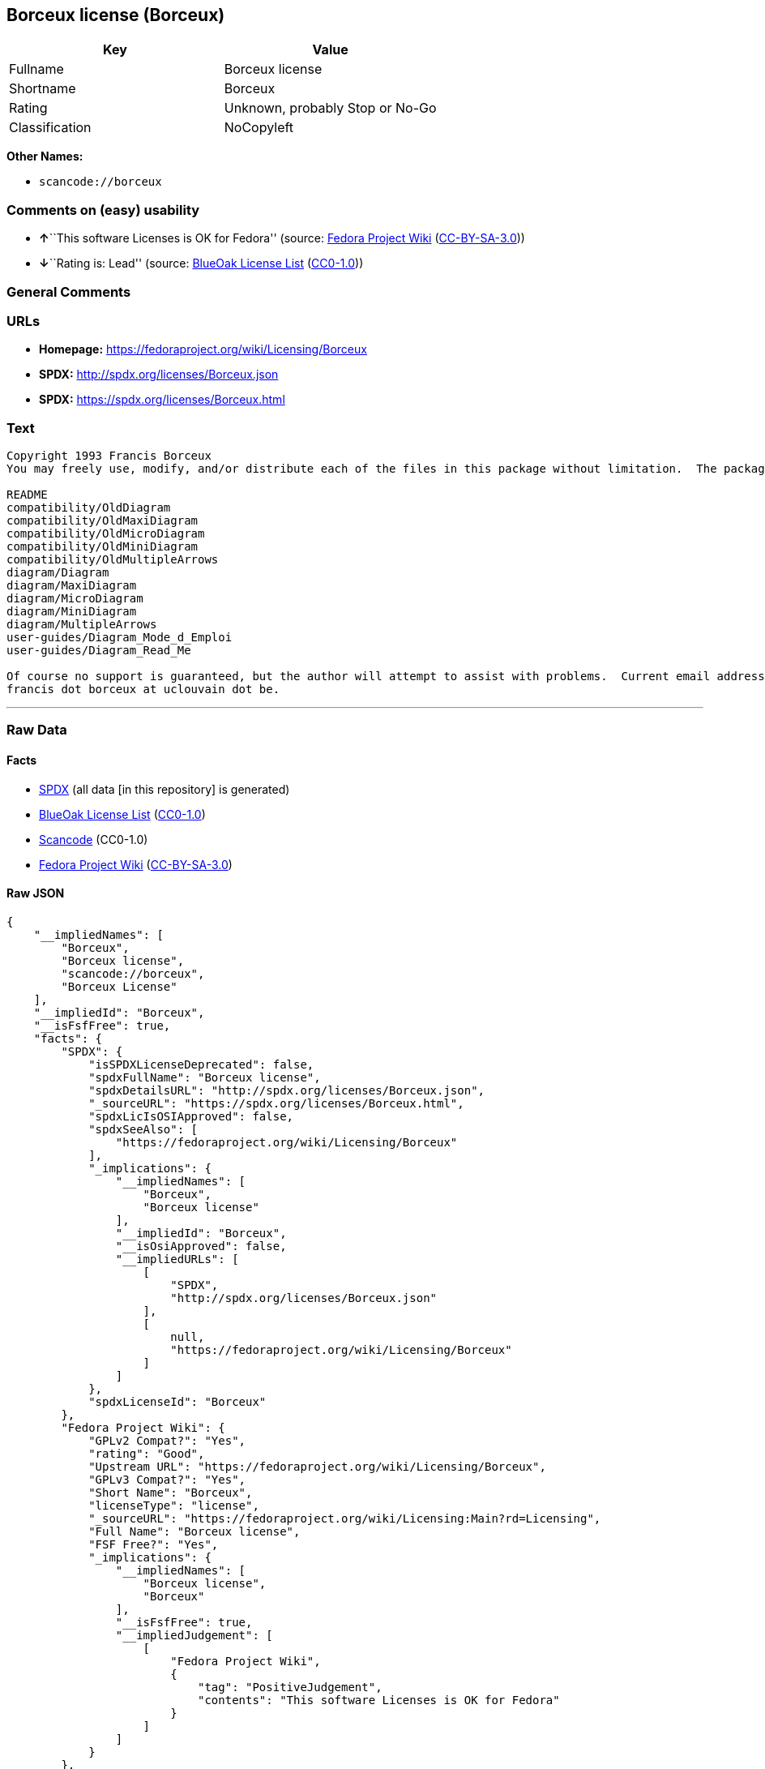 == Borceux license (Borceux)

[cols=",",options="header",]
|===
|Key |Value
|Fullname |Borceux license
|Shortname |Borceux
|Rating |Unknown, probably Stop or No-Go
|Classification |NoCopyleft
|===

*Other Names:*

* `+scancode://borceux+`

=== Comments on (easy) usability

* **↑**``This software Licenses is OK for Fedora'' (source:
https://fedoraproject.org/wiki/Licensing:Main?rd=Licensing[Fedora
Project Wiki]
(https://creativecommons.org/licenses/by-sa/3.0/legalcode[CC-BY-SA-3.0]))
* **↓**``Rating is: Lead'' (source:
https://blueoakcouncil.org/list[BlueOak License List]
(https://raw.githubusercontent.com/blueoakcouncil/blue-oak-list-npm-package/master/LICENSE[CC0-1.0]))

=== General Comments

=== URLs

* *Homepage:* https://fedoraproject.org/wiki/Licensing/Borceux
* *SPDX:* http://spdx.org/licenses/Borceux.json
* *SPDX:* https://spdx.org/licenses/Borceux.html

=== Text

....
Copyright 1993 Francis Borceux
You may freely use, modify, and/or distribute each of the files in this package without limitation.  The package consists of the following files:

README
compatibility/OldDiagram
compatibility/OldMaxiDiagram
compatibility/OldMicroDiagram
compatibility/OldMiniDiagram
compatibility/OldMultipleArrows
diagram/Diagram
diagram/MaxiDiagram
diagram/MicroDiagram
diagram/MiniDiagram
diagram/MultipleArrows
user-guides/Diagram_Mode_d_Emploi
user-guides/Diagram_Read_Me

Of course no support is guaranteed, but the author will attempt to assist with problems.  Current email address:
francis dot borceux at uclouvain dot be.
....

'''''

=== Raw Data

==== Facts

* https://spdx.org/licenses/Borceux.html[SPDX] (all data [in this
repository] is generated)
* https://blueoakcouncil.org/list[BlueOak License List]
(https://raw.githubusercontent.com/blueoakcouncil/blue-oak-list-npm-package/master/LICENSE[CC0-1.0])
* https://github.com/nexB/scancode-toolkit/blob/develop/src/licensedcode/data/licenses/borceux.yml[Scancode]
(CC0-1.0)
* https://fedoraproject.org/wiki/Licensing:Main?rd=Licensing[Fedora
Project Wiki]
(https://creativecommons.org/licenses/by-sa/3.0/legalcode[CC-BY-SA-3.0])

==== Raw JSON

....
{
    "__impliedNames": [
        "Borceux",
        "Borceux license",
        "scancode://borceux",
        "Borceux License"
    ],
    "__impliedId": "Borceux",
    "__isFsfFree": true,
    "facts": {
        "SPDX": {
            "isSPDXLicenseDeprecated": false,
            "spdxFullName": "Borceux license",
            "spdxDetailsURL": "http://spdx.org/licenses/Borceux.json",
            "_sourceURL": "https://spdx.org/licenses/Borceux.html",
            "spdxLicIsOSIApproved": false,
            "spdxSeeAlso": [
                "https://fedoraproject.org/wiki/Licensing/Borceux"
            ],
            "_implications": {
                "__impliedNames": [
                    "Borceux",
                    "Borceux license"
                ],
                "__impliedId": "Borceux",
                "__isOsiApproved": false,
                "__impliedURLs": [
                    [
                        "SPDX",
                        "http://spdx.org/licenses/Borceux.json"
                    ],
                    [
                        null,
                        "https://fedoraproject.org/wiki/Licensing/Borceux"
                    ]
                ]
            },
            "spdxLicenseId": "Borceux"
        },
        "Fedora Project Wiki": {
            "GPLv2 Compat?": "Yes",
            "rating": "Good",
            "Upstream URL": "https://fedoraproject.org/wiki/Licensing/Borceux",
            "GPLv3 Compat?": "Yes",
            "Short Name": "Borceux",
            "licenseType": "license",
            "_sourceURL": "https://fedoraproject.org/wiki/Licensing:Main?rd=Licensing",
            "Full Name": "Borceux license",
            "FSF Free?": "Yes",
            "_implications": {
                "__impliedNames": [
                    "Borceux license",
                    "Borceux"
                ],
                "__isFsfFree": true,
                "__impliedJudgement": [
                    [
                        "Fedora Project Wiki",
                        {
                            "tag": "PositiveJudgement",
                            "contents": "This software Licenses is OK for Fedora"
                        }
                    ]
                ]
            }
        },
        "Scancode": {
            "otherUrls": null,
            "homepageUrl": "https://fedoraproject.org/wiki/Licensing/Borceux",
            "shortName": "Borceux License",
            "textUrls": null,
            "text": "Copyright 1993 Francis Borceux\nYou may freely use, modify, and/or distribute each of the files in this package without limitation.  The package consists of the following files:\n\nREADME\ncompatibility/OldDiagram\ncompatibility/OldMaxiDiagram\ncompatibility/OldMicroDiagram\ncompatibility/OldMiniDiagram\ncompatibility/OldMultipleArrows\ndiagram/Diagram\ndiagram/MaxiDiagram\ndiagram/MicroDiagram\ndiagram/MiniDiagram\ndiagram/MultipleArrows\nuser-guides/Diagram_Mode_d_Emploi\nuser-guides/Diagram_Read_Me\n\nOf course no support is guaranteed, but the author will attempt to assist with problems.  Current email address:\nfrancis dot borceux at uclouvain dot be.",
            "category": "Permissive",
            "osiUrl": null,
            "owner": "Francis Borceux",
            "_sourceURL": "https://github.com/nexB/scancode-toolkit/blob/develop/src/licensedcode/data/licenses/borceux.yml",
            "key": "borceux",
            "name": "Borceux License",
            "spdxId": "Borceux",
            "notes": null,
            "_implications": {
                "__impliedNames": [
                    "scancode://borceux",
                    "Borceux License",
                    "Borceux"
                ],
                "__impliedId": "Borceux",
                "__impliedCopyleft": [
                    [
                        "Scancode",
                        "NoCopyleft"
                    ]
                ],
                "__calculatedCopyleft": "NoCopyleft",
                "__impliedText": "Copyright 1993 Francis Borceux\nYou may freely use, modify, and/or distribute each of the files in this package without limitation.  The package consists of the following files:\n\nREADME\ncompatibility/OldDiagram\ncompatibility/OldMaxiDiagram\ncompatibility/OldMicroDiagram\ncompatibility/OldMiniDiagram\ncompatibility/OldMultipleArrows\ndiagram/Diagram\ndiagram/MaxiDiagram\ndiagram/MicroDiagram\ndiagram/MiniDiagram\ndiagram/MultipleArrows\nuser-guides/Diagram_Mode_d_Emploi\nuser-guides/Diagram_Read_Me\n\nOf course no support is guaranteed, but the author will attempt to assist with problems.  Current email address:\nfrancis dot borceux at uclouvain dot be.",
                "__impliedURLs": [
                    [
                        "Homepage",
                        "https://fedoraproject.org/wiki/Licensing/Borceux"
                    ]
                ]
            }
        },
        "BlueOak License List": {
            "BlueOakRating": "Lead",
            "url": "https://spdx.org/licenses/Borceux.html",
            "isPermissive": true,
            "_sourceURL": "https://blueoakcouncil.org/list",
            "name": "Borceux license",
            "id": "Borceux",
            "_implications": {
                "__impliedNames": [
                    "Borceux",
                    "Borceux license"
                ],
                "__impliedJudgement": [
                    [
                        "BlueOak License List",
                        {
                            "tag": "NegativeJudgement",
                            "contents": "Rating is: Lead"
                        }
                    ]
                ],
                "__impliedCopyleft": [
                    [
                        "BlueOak License List",
                        "NoCopyleft"
                    ]
                ],
                "__calculatedCopyleft": "NoCopyleft",
                "__impliedURLs": [
                    [
                        "SPDX",
                        "https://spdx.org/licenses/Borceux.html"
                    ]
                ]
            }
        }
    },
    "__impliedJudgement": [
        [
            "BlueOak License List",
            {
                "tag": "NegativeJudgement",
                "contents": "Rating is: Lead"
            }
        ],
        [
            "Fedora Project Wiki",
            {
                "tag": "PositiveJudgement",
                "contents": "This software Licenses is OK for Fedora"
            }
        ]
    ],
    "__impliedCopyleft": [
        [
            "BlueOak License List",
            "NoCopyleft"
        ],
        [
            "Scancode",
            "NoCopyleft"
        ]
    ],
    "__calculatedCopyleft": "NoCopyleft",
    "__isOsiApproved": false,
    "__impliedText": "Copyright 1993 Francis Borceux\nYou may freely use, modify, and/or distribute each of the files in this package without limitation.  The package consists of the following files:\n\nREADME\ncompatibility/OldDiagram\ncompatibility/OldMaxiDiagram\ncompatibility/OldMicroDiagram\ncompatibility/OldMiniDiagram\ncompatibility/OldMultipleArrows\ndiagram/Diagram\ndiagram/MaxiDiagram\ndiagram/MicroDiagram\ndiagram/MiniDiagram\ndiagram/MultipleArrows\nuser-guides/Diagram_Mode_d_Emploi\nuser-guides/Diagram_Read_Me\n\nOf course no support is guaranteed, but the author will attempt to assist with problems.  Current email address:\nfrancis dot borceux at uclouvain dot be.",
    "__impliedURLs": [
        [
            "SPDX",
            "http://spdx.org/licenses/Borceux.json"
        ],
        [
            null,
            "https://fedoraproject.org/wiki/Licensing/Borceux"
        ],
        [
            "SPDX",
            "https://spdx.org/licenses/Borceux.html"
        ],
        [
            "Homepage",
            "https://fedoraproject.org/wiki/Licensing/Borceux"
        ]
    ]
}
....

==== Dot Cluster Graph

../dot/Borceux.svg